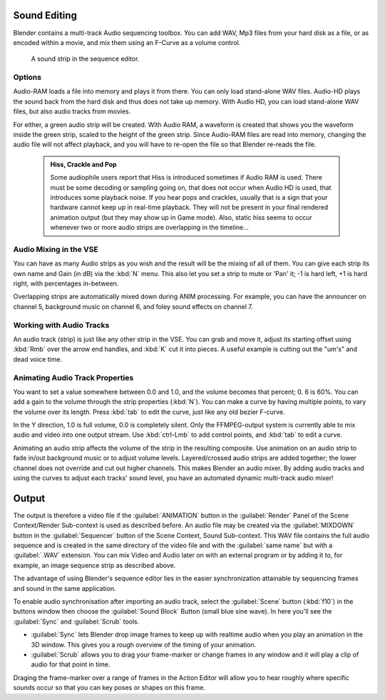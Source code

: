 

..    TODO/Review: {{review|copy=X}} .


Sound Editing
=============

Blender contains a multi-track Audio sequencing toolbox. You can add WAV,
Mp3 files from your hard disk as a file, or as encoded within a movie,
and mix them using an F-Curve as a volume control.


.. figure:: /images/SoundEdit.jpg
   :width: 512px
   :figwidth: 512px

   A sound strip in the sequence editor.


Options
-------

Audio-RAM loads a file into memory and plays it from there.
You can only load stand-alone WAV files.
Audio-HD plays the sound back from the hard disk and thus does not take up memory.
With Audio HD, you can load stand-alone WAV files, but also audio tracks from movies.

For either, a green audio strip will be created. With Audio RAM,
a waveform is created that shows you the waveform inside the green strip,
scaled to the height of the green strip. Since Audio-RAM files are read into memory,
changing the audio file will not affect playback,
and you will have to re-open the file so that Blender re-reads the file.


 .. admonition:: Hiss, Crackle and Pop
   :class: note

   Some audiophile users report that Hiss is introduced sometimes if Audio RAM is used. There must be some decoding or sampling going on, that does not occur when Audio HD is used, that introduces some playback noise. If you hear pops and crackles, usually that is a sign that your hardware cannot keep up in real-time playback. They will not be present in your final rendered animation output (but they may show up in Game mode).
   Also,
   static hiss seems to occur whenever two or more audio strips are overlapping in the timeline…


Audio Mixing in the VSE
-----------------------

You can have as many Audio strips as you wish and the result will be the mixing of all of
them. You can give each strip its own name and Gain (in dB) via the :kbd:`N` menu.
This also let you set a strip to mute or 'Pan' it; -1 is hard left, +1 is hard right,
with percentages in-between.

Overlapping strips are automatically mixed down during ANIM processing. For example,
you can have the announcer on channel 5, background music on channel 6,
and foley sound effects on channel 7.


Working with Audio Tracks
-------------------------

An audio track (strip) is just like any other strip in the VSE. You can grab and move it,
adjust its starting offset using :kbd:`Rmb` over the arrow end handles,
and :kbd:`K` cut it into pieces.
A useful example is cutting out the "um's" and dead voice time.


Animating Audio Track Properties
--------------------------------

You want to set a value somewhere between 0.0 and 1.0, and the volume becomes that percent; 0.
6 is 60%. You can add a gain to the volume through the strip properties (\ :kbd:`N`\ ).
You can make a curve by having multiple points, to vary the volume over its length.
Press :kbd:`tab` to edit the curve, just like any old bezier F-curve.

In the Y direction, 1.0 is full volume, 0.0 is completely silent.
Only the FFMPEG-output system is currently able to mix audio and video into one output stream.
Use :kbd:`ctrl-Lmb` to add control points, and :kbd:`tab` to edit a curve.

Animating an audio strip affects the volume of the strip in the resulting composite.
Use animation on an audio strip to fade in/out background music or to adjust volume levels.
Layered/crossed audio strips are added together;
the lower channel does not override and cut out higher channels.
This makes Blender an audio mixer.
By adding audio tracks and using the curves to adjust each tracks' sound level,
you have an automated dynamic multi-track audio mixer!


Output
======

The output is therefore a video file if the :guilabel:`ANIMATION` button in the
:guilabel:`Render` Panel of the Scene Context/Render Sub-context is used as described before.
An audio file may be created via the :guilabel:`MIXDOWN` button in the :guilabel:`Sequencer`
button of the Scene Context, Sound Sub-context. This WAV file contains the full audio sequence
and is created in the same directory of the video file and with the :guilabel:`same name` but
with a :guilabel:`.WAV` extension.
You can mix Video and Audio later on with an external program or by adding it to, for example,
an image sequence strip as described above.

The advantage of using Blender's sequence editor lies in the easier synchronization attainable
by sequencing frames and sound in the same application.

To enable audio synchronisation after importing an audio track,
select the :guilabel:`Scene` button (\ :kbd:`f10`\ )
in the buttons window then choose the :guilabel:`Sound Block` Button (small blue sine wave).
In here you'll see the :guilabel:`Sync` and :guilabel:`Scrub` tools.

- :guilabel:`Sync` lets Blender drop image frames to keep up with realtime audio when you play an animation in the 3D window. This gives you a rough overview of the timing of your animation.
- :guilabel:`Scrub` allows you to drag your frame-marker or change frames in any window and it will play a clip of audio for that point in time.

Draging the frame-marker over a range of frames in the Action Editor will allow you to hear
roughly where specific sounds occur so that you can key poses or shapes on this frame.


